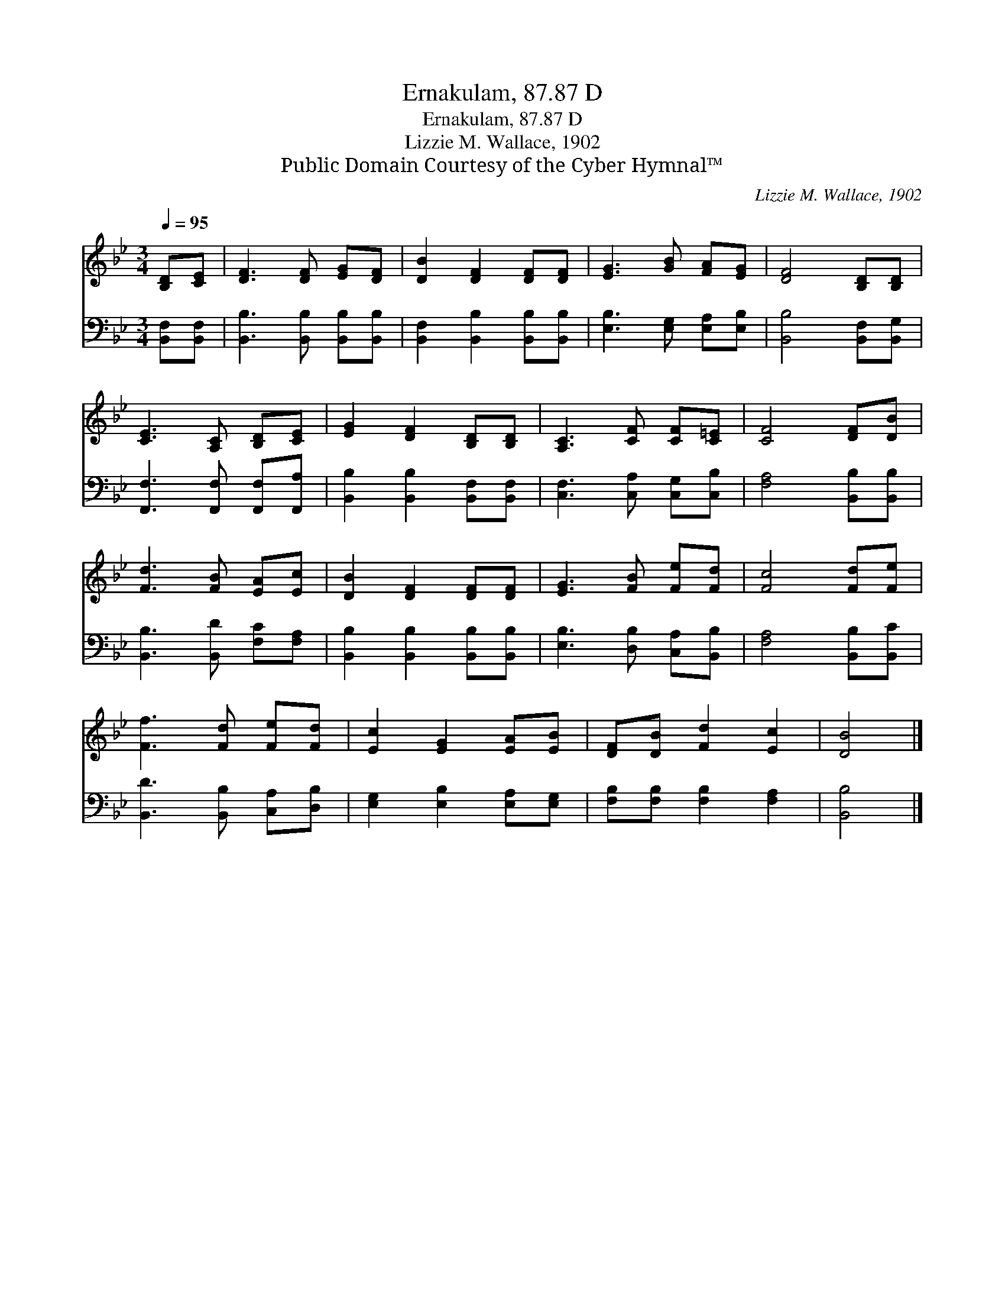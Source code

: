X:1
T:Ernakulam, 87.87 D
T:Ernakulam, 87.87 D
T:Lizzie M. Wallace, 1902
T:Public Domain Courtesy of the Cyber Hymnal™
C:Lizzie M. Wallace, 1902
Z:Public Domain
Z:Courtesy of the Cyber Hymnal™
%%score 1 2
L:1/8
Q:1/4=95
M:3/4
K:Bb
V:1 treble 
V:2 bass 
V:1
 [B,D][CE] | [DF]3 [DF] [EG][DF] | [DB]2 [DF]2 [DF][DF] | [EG]3 [GB] [FA][EG] | [DF]4 [B,D][B,D] | %5
 [CE]3 [A,C] [B,D][CE] | [EG]2 [DF]2 [B,D][B,D] | [A,C]3 [CF] [CF][C=E] | [CF]4 [DF][DB] | %9
 [Fd]3 [FB] [EA][Ec] | [DB]2 [DF]2 [DF][DF] | [EG]3 [FB] [Fe][Fd] | [Fc]4 [Fd][Fe] | %13
 [Ff]3 [Fd] [Fe][Fd] | [Ec]2 [EG]2 [EA][EB] | [DF][DB] [Fd]2 [Ec]2 | [DB]4 |] %17
V:2
 [B,,F,][B,,F,] | [B,,B,]3 [B,,B,] [B,,B,][B,,B,] | [B,,F,]2 [B,,B,]2 [B,,B,][B,,B,] | %3
 [E,B,]3 [E,G,] [E,A,][E,B,] | [B,,B,]4 [B,,F,][B,,G,] | [F,,F,]3 [F,,F,] [F,,F,][F,,A,] | %6
 [B,,B,]2 [B,,B,]2 [B,,F,][B,,F,] | [C,F,]3 [C,A,] [C,G,][C,B,] | [F,A,]4 [B,,B,][B,,B,] | %9
 [B,,B,]3 [B,,D] [F,C][F,A,] | [B,,B,]2 [B,,B,]2 [B,,B,][B,,B,] | [E,B,]3 [D,B,] [C,A,][B,,B,] | %12
 [F,A,]4 [B,,B,][B,,C] | [B,,D]3 [B,,B,] [C,A,][D,B,] | [E,G,]2 [E,B,]2 [E,A,][E,G,] | %15
 [F,B,][F,B,] [F,B,]2 [F,A,]2 | [B,,B,]4 |] %17

